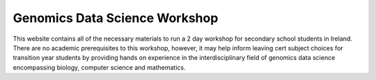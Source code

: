 Genomics Data Science Workshop
==============================

This website contains all of the necessary materials to run a 2 day workshop for secondary school students in Ireland. There are no academic prerequisites to this workshop, however, it may help inform leaving cert subject choices for transition year students by providing hands on experience in the interdisciplinary field of genomics data science encompassing biology, computer science and mathematics.